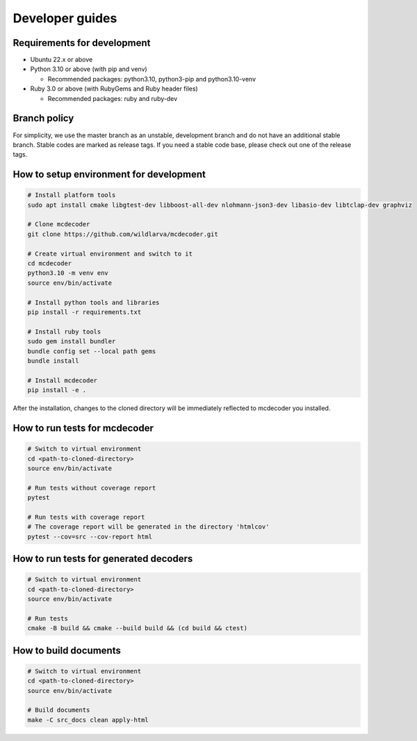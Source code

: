 ################################
Developer guides
################################

Requirements for development
=============================================

* Ubuntu 22.x or above
* Python 3.10 or above (with pip and venv)

  * Recommended packages: python3.10, python3-pip and python3.10-venv

* Ruby 3.0 or above (with RubyGems and Ruby header files)

  * Recommended packages: ruby and ruby-dev

Branch policy
=============================================

For simplicity, we use the master branch as an unstable, development branch and do not have an additional stable branch.
Stable codes are marked as release tags.
If you need a stable code base, please check out one of the release tags.

How to setup environment for development
=============================================

.. code-block:: bash

    # Install platform tools
    sudo apt install cmake libgtest-dev libboost-all-dev nlohmann-json3-dev libasio-dev libtclap-dev graphviz

    # Clone mcdecoder
    git clone https://github.com/wildlarva/mcdecoder.git

    # Create virtual environment and switch to it
    cd mcdecoder
    python3.10 -m venv env
    source env/bin/activate

    # Install python tools and libraries
    pip install -r requirements.txt

    # Install ruby tools
    sudo gem install bundler
    bundle config set --local path gems
    bundle install

    # Install mcdecoder
    pip install -e .

After the installation, changes to the cloned directory will be
immediately reflected to mcdecoder you installed.

How to run tests for mcdecoder
=============================================

.. code-block:: bash

    # Switch to virtual environment
    cd <path-to-cloned-directory>
    source env/bin/activate

    # Run tests without coverage report
    pytest

    # Run tests with coverage report
    # The coverage report will be generated in the directory 'htmlcov'
    pytest --cov=src --cov-report html

How to run tests for generated decoders
=============================================

.. code-block:: bash

    # Switch to virtual environment
    cd <path-to-cloned-directory>
    source env/bin/activate

    # Run tests
    cmake -B build && cmake --build build && (cd build && ctest)

How to build documents
=============================================

.. code-block:: bash

    # Switch to virtual environment
    cd <path-to-cloned-directory>
    source env/bin/activate

    # Build documents
    make -C src_docs clean apply-html
